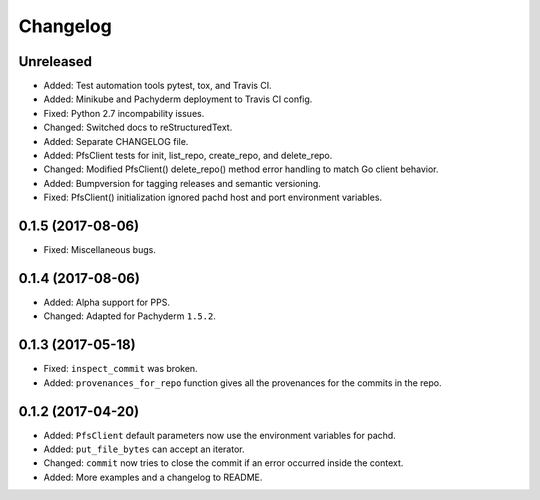 
Changelog
=========

Unreleased
----------

* Added: Test automation tools pytest, tox, and Travis CI.
* Added: Minikube and Pachyderm deployment to Travis CI config.
* Fixed: Python 2.7 incompability issues.
* Changed: Switched docs to reStructuredText.
* Added: Separate CHANGELOG file.
* Added: PfsClient tests for init, list_repo, create_repo, and delete_repo.
* Changed: Modified PfsClient() delete_repo() method error handling to match Go client behavior.
* Added: Bumpversion for tagging releases and semantic versioning.
* Fixed: PfsClient() initialization ignored pachd host and port environment variables.

0.1.5 (2017-08-06)
------------------

* Fixed: Miscellaneous bugs.

0.1.4 (2017-08-06)
------------------

* Added: Alpha support for PPS.
* Changed: Adapted for Pachyderm ``1.5.2``.

0.1.3 (2017-05-18)
------------------

* Fixed: ``inspect_commit`` was broken.
* Added: ``provenances_for_repo`` function gives all the provenances for the commits in the repo.

0.1.2 (2017-04-20)
------------------

* Added: ``PfsClient`` default parameters now use the environment variables for pachd.
* Added: ``put_file_bytes`` can accept an iterator.
* Changed: ``commit`` now tries to close the commit if an error occurred inside the context.
* Added: More examples and a changelog to README.
